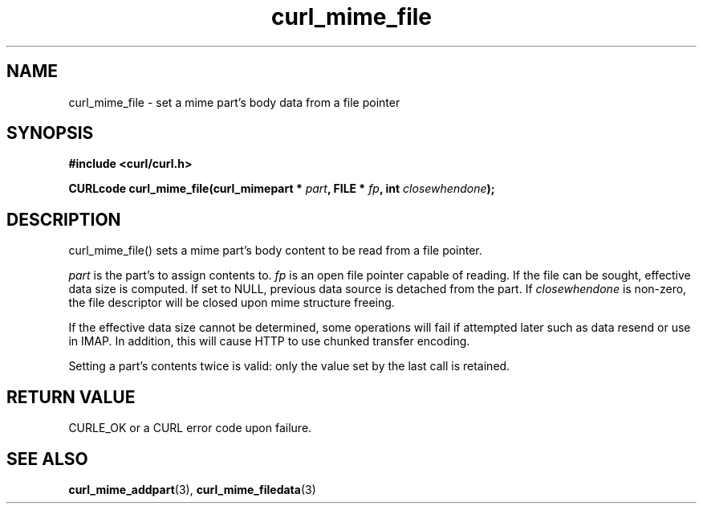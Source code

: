 .\" **************************************************************************
.\" *                                  _   _ ____  _
.\" *  Project                     ___| | | |  _ \| |
.\" *                             / __| | | | |_) | |
.\" *                            | (__| |_| |  _ <| |___
.\" *                             \___|\___/|_| \_\_____|
.\" *
.\" * Copyright (C) 1998 - 2017, Daniel Stenberg, <daniel@haxx.se>, et al.
.\" *
.\" * This software is licensed as described in the file COPYING, which
.\" * you should have received as part of this distribution. The terms
.\" * are also available at https://curl.haxx.se/docs/copyright.html.
.\" *
.\" * You may opt to use, copy, modify, merge, publish, distribute and/or sell
.\" * copies of the Software, and permit persons to whom the Software is
.\" * furnished to do so, under the terms of the COPYING file.
.\" *
.\" * This software is distributed on an "AS IS" basis, WITHOUT WARRANTY OF ANY
.\" * KIND, either express or implied.
.\" *
.\" **************************************************************************
.TH curl_mime_file 3 "22 August 2017" "libcurl 7.56.0" "libcurl Manual"
.SH NAME
curl_mime_file - set a mime part's body data from a file pointer
.SH SYNOPSIS
.B #include <curl/curl.h>
.sp
.BI "CURLcode curl_mime_file(curl_mimepart * " part ", FILE * " fp ,
.BI " int " closewhendone ");"
.ad
.SH DESCRIPTION
curl_mime_file() sets a mime part's body content to be read from a
file pointer.

\fIpart\fP is the part's to assign contents to.
\fIfp\fP is an open file pointer capable of reading. If the file can be sought,
effective data size is computed. If set to NULL, previous data source is
detached from the part.
If \fIclosewhendone\fP is non-zero, the file descriptor will be closed upon
mime structure freeing.

If the effective data size cannot be determined, some operations will fail if
attempted later such as data resend or use in IMAP. In addition, this will
cause HTTP to use chunked transfer encoding.

Setting a part's contents twice is valid: only the value set by the last call
is retained.
.SH RETURN VALUE
CURLE_OK or a CURL error code upon failure.

.SH "SEE ALSO"
.BR curl_mime_addpart "(3),"
.BR curl_mime_filedata "(3)"
